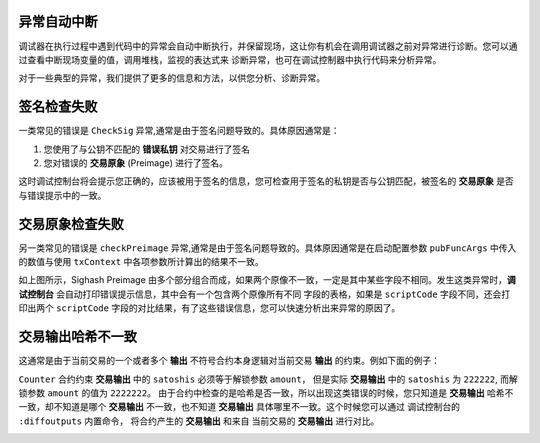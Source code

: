 异常自动中断
-----------------------------------

调试器在执行过程中遇到代码中的异常会自动中断执行，并保留现场，这让你有机会在调用调试器之前对异常进行诊断。您可以通过查看中断现场变量的值，调用堆栈，监视的表达式来
诊断异常，也可在调试控制器中执行代码来分析异常。

.. image:: ./images/stoponexception.png
  :width: 100%



对于一些典型的异常，我们提供了更多的信息和方法，以供您分析、诊断异常。


签名检查失败
-----------------------------------

一类常见的错误是 ``CheckSig`` 异常,通常是由于签名问题导致的。具体原因通常是：

1. 您使用了与公钥不匹配的 **错误私钥**  对交易进行了签名
2. 您对错误的 **交易原象** (Preimage) 进行了签名。

这时调试控制台将会提示您正确的，应该被用于签名的信息，您可检查用于签名的私钥是否与公钥匹配，被签名的 **交易原象** 是否与错误提示中的一致。

.. image:: ./images/checksig.png
  :width: 100%


交易原象检查失败
-----------------------------------


另一类常见的错误是 ``checkPreimage`` 异常,通常是由于签名问题导致的。具体原因通常是在启动配置参数 ``pubFuncArgs`` 中传入的数值与使用 ``txContext`` 中各项参数所计算出的结果不一致。

.. image:: ./images/sighashpreimage.png
  :width: 100%

如上图所示，Sighash Preimage 由多个部分组合而成，如果两个原像不一致，一定是其中某些字段不相同。发生这类异常时，**调试控制台** 会自动打印错误提示信息，其中会有一个包含两个原像所有不同
字段的表格，如果是 ``scriptCode`` 字段不同，还会打印出两个 ``scriptCode`` 字段的对比结果，有了这些错误信息，您可以快速分析出来异常的原因了。

.. image:: ./images/checkpreimagefail.png
  :width: 100%


交易输出哈希不一致
-----------------------------------

这通常是由于当前交易的一个或者多个 **输出** 不符号合约本身逻辑对当前交易 **输出** 的约束。例如下面的例子：

``Counter`` 合约约束 **交易输出** 中的 ``satoshis`` 必须等于解锁参数 ``amount``， 但是实际 **交易输出** 中的 ``satoshis`` 为 ``222222``, 而解锁参数 ``amount`` 的值为 ``2222222``。
由于合约中检查的是哈希是否一致，所以出现这类错误的时候，您只知道是 **交易输出** 哈希不一致，却不知道是哪个 **交易输出** 不一致，也不知道 **交易输出** 具体哪里不一致。这个时候您可以通过
调试控制台的 ``:diffoutputs`` 内置命令， 将合约产生的 **交易输出** 和来自 当前交易的 **交易输出** 进行对比。


.. image:: ./images/diffoutputs.gif
  :width: 100%